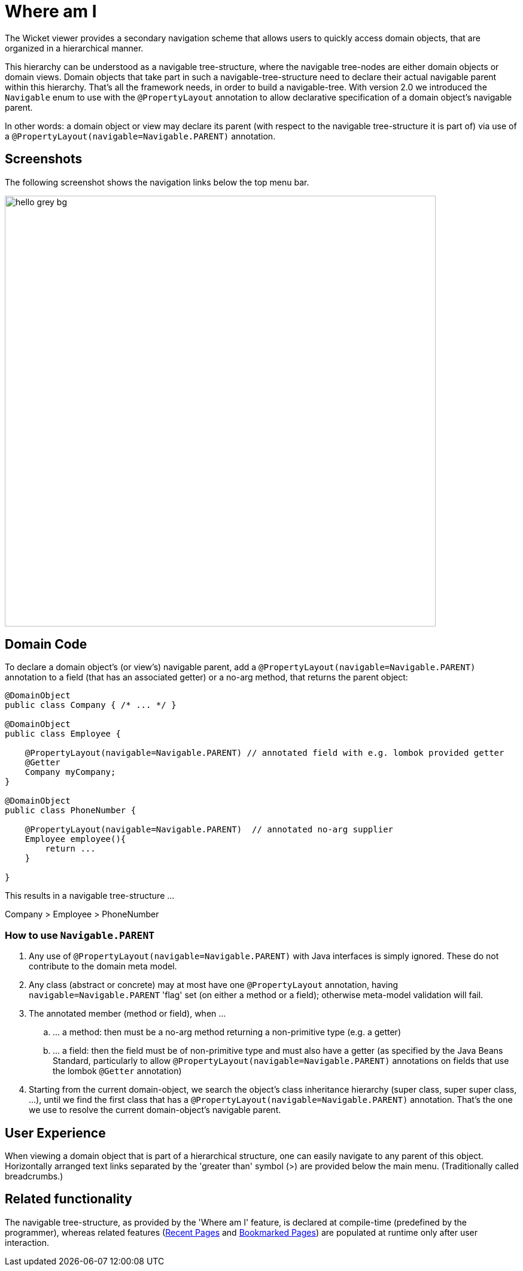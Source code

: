 [[where-am-i]]
= Where am I

:Notice: Licensed to the Apache Software Foundation (ASF) under one or more contributor license agreements. See the NOTICE file distributed with this work for additional information regarding copyright ownership. The ASF licenses this file to you under the Apache License, Version 2.0 (the "License"); you may not use this file except in compliance with the License. You may obtain a copy of the License at. http://www.apache.org/licenses/LICENSE-2.0 . Unless required by applicable law or agreed to in writing, software distributed under the License is distributed on an "AS IS" BASIS, WITHOUT WARRANTIES OR  CONDITIONS OF ANY KIND, either express or implied. See the License for the specific language governing permissions and limitations under the License.



The Wicket viewer provides a secondary navigation scheme that allows users to quickly access domain objects, that are organized in a hierarchical manner.

This hierarchy can be understood as a navigable tree-structure, where the navigable tree-nodes are either domain objects or domain views.
Domain objects that take part in such a navigable-tree-structure need to declare their actual navigable parent within this hierarchy.
That's all the framework needs, in order to build a navigable-tree.
With version 2.0 we introduced the `Navigable` enum to use with the `@PropertyLayout` annotation to allow declarative specification of a domain object's navigable parent.

In other words: a domain object or view may declare its parent (with respect to the navigable tree-structure it is part of) via use of a `@PropertyLayout(navigable=Navigable.PARENT)` annotation.


== Screenshots

The following screenshot shows the navigation links below the top menu bar.

image::where-am-i/hello_grey_bg.png[width="720px"]


== Domain Code

To declare a domain object's (or view's) navigable parent, add a `@PropertyLayout(navigable=Navigable.PARENT)` annotation to a field (that has an associated getter) or a no-arg method, that returns the parent object:

[source,java]
----

@DomainObject
public class Company { /* ... */ }

@DomainObject
public class Employee {

    @PropertyLayout(navigable=Navigable.PARENT) // annotated field with e.g. lombok provided getter
    @Getter
    Company myCompany;
}

@DomainObject
public class PhoneNumber {

    @PropertyLayout(navigable=Navigable.PARENT)  // annotated no-arg supplier
    Employee employee(){
        return ...
    }

}

----

This results in a navigable tree-structure ...

Company > Employee > PhoneNumber

=== How to use `Navigable.PARENT`

. Any use of `@PropertyLayout(navigable=Navigable.PARENT)` with Java interfaces is simply ignored.
These do not contribute to the domain meta model.

. Any class (abstract or concrete) may at most have one `@PropertyLayout` annotation, having `navigable=Navigable.PARENT` 'flag' set (on either a method or a field); otherwise meta-model validation will fail.

. The annotated member (method or field), when ...

.. \... a method: then must be a no-arg method returning a non-primitive type (e.g. a getter)

.. \... a field: then the field must be of non-primitive type and must also have a getter (as specified by the Java Beans Standard, particularly to allow `@PropertyLayout(navigable=Navigable.PARENT)` annotations on fields that use the lombok `@Getter` annotation)

. Starting from the current domain-object, we search the object's class inheritance hierarchy (super class, super super class, ...), until we find the first class that has a `@PropertyLayout(navigable=Navigable.PARENT)` annotation.
That's the one we use to resolve the current domain-object's navigable parent.


== User Experience

When viewing a domain object that is part of a hierarchical structure, one can easily navigate to any parent of this object.
Horizontally arranged text links separated by the 'greater than' symbol (>) are provided below the main menu.
(Traditionally called breadcrumbs.)



== Related functionality


The navigable tree-structure, as provided by the 'Where am I' feature, is declared at compile-time (predefined by the programmer), whereas related features (xref:vw:ROOT:features.adoc#recent-pages[Recent Pages] and xref:vw:ROOT:features.adoc#bookmarked-pages[Bookmarked Pages]) are populated at runtime only after user interaction.


//== Configuration
//
//By default, the 'Where am I' feature will show a maximum of 64 links.
//This can be overridden using the
//xref:refguide:config:sections/isis.viewer.wicket.adoc
//configuration property, for example:
//
//[source,ini]
//----
//isis.viewer.wicket.whereAmI.maxParentChainLength=20
//----
//
//To disable the 'Where am I' feature, override the default (=enabled) by using a property (in `isis.properties`):
//
//[source,ini]
//----
//isis.viewer.wicket.whereAmI.enabled=false
//----
//
